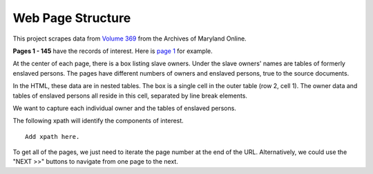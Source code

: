 ==================
Web Page Structure
==================


This project scrapes data from `Volume 369
<http://aomol.msa.maryland.gov/000001/000369/html/index.html>`_ from the
Archives of Maryland Online.

**Pages 1 - 145** have the records of interest. Here is `page 1
<http://aomol.msa.maryland.gov/000001/000369/html/am369--1.html>`_ for example.

At the center of each page, there is a box listing slave owners. Under the slave
owners' names are tables of formerly enslaved persons. The pages have different
numbers of owners and enslaved persons, true to the source documents.

In the HTML, these data are in nested tables. The box is a single cell in the
outer table (row 2, cell 1). The owner data and tables of enslaved persons all
reside in this cell, separated by line break elements.

We want to capture each individual owner and the tables of enslaved persons.

The following xpath will identify the components of interest. ::

  Add xpath here.

To get all of the pages, we just need to iterate the page number at the end of
the URL. Alternatively, we could use the "NEXT >>" buttons to navigate from one
page to the next.
